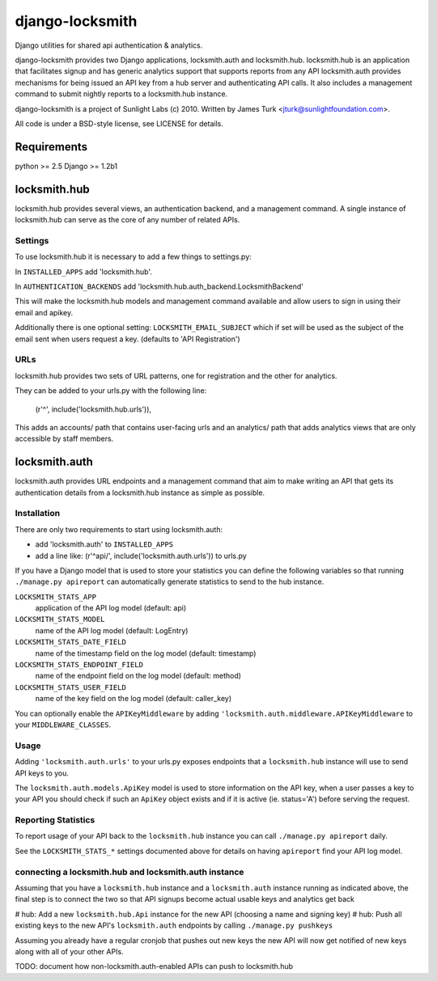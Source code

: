 ================
django-locksmith
================

Django utilities for shared api authentication & analytics.

django-locksmith provides two Django applications, locksmith.auth and locksmith.hub.
locksmith.hub is an application that facilitates signup and has generic analytics support that supports reports from any API
locksmith.auth provides mechanisms for being issued an API key from a hub server and authenticating API calls.  It also includes a management command to submit nightly reports to a locksmith.hub instance.

django-locksmith is a project of Sunlight Labs (c) 2010.  Written by James Turk <jturk@sunlightfoundation.com>.

All code is under a BSD-style license, see LICENSE for details.

Requirements
============

python >= 2.5
Django >= 1.2b1

locksmith.hub
==============

locksmith.hub provides several views, an authentication backend, and a management command.  A single instance of locksmith.hub can serve as the core of any number of related APIs.

Settings
--------

To use locksmith.hub it is necessary to add a few things to settings.py:

In ``INSTALLED_APPS`` add 'locksmith.hub'.

In ``AUTHENTICATION_BACKENDS`` add 'locksmith.hub.auth_backend.LocksmithBackend'

This will make the locksmith.hub models and management command available and allow users to sign in using their email and apikey.

Additionally there is one optional setting: ``LOCKSMITH_EMAIL_SUBJECT`` which if set will be used as the subject of the email sent when users request a key. (defaults to 'API Registration')

URLs
----

locksmith.hub provides two sets of URL patterns, one for registration and the other for analytics.

They can be added to your urls.py with the following line:

    (r'^', include('locksmith.hub.urls')),

This adds an accounts/ path that contains user-facing urls and an analytics/ path that adds analytics views that are only accessible by staff members.


locksmith.auth
==============

locksmith.auth provides URL endpoints and a management command that aim to make writing an API that gets its authentication details from a locksmith.hub instance as simple as possible.

Installation
------------

There are only two requirements to start using locksmith.auth:

* add 'locksmith.auth' to ``INSTALLED_APPS``
* add a line like: (r'^api/', include('locksmith.auth.urls')) to urls.py

If you have a Django model that is used to store your statistics you can define the following variables so that running ``./manage.py apireport`` can automatically generate statistics to send to the hub instance.

``LOCKSMITH_STATS_APP``
    application of the API log model (default: api)
``LOCKSMITH_STATS_MODEL``
    name of the API log model (default: LogEntry)
``LOCKSMITH_STATS_DATE_FIELD``
    name of the timestamp field on the log model (default: timestamp)
``LOCKSMITH_STATS_ENDPOINT_FIELD``
    name of the endpoint field on the log model (default: method)
``LOCKSMITH_STATS_USER_FIELD``
    name of the key field on the log model (default: caller_key)

You can optionally enable the ``APIKeyMiddleware`` by adding ``'locksmith.auth.middleware.APIKeyMiddleware`` to your ``MIDDLEWARE_CLASSES``.

Usage
-----

Adding ``'locksmith.auth.urls'`` to your urls.py exposes endpoints that a ``locksmith.hub`` instance will use to send API keys to you.

The ``locksmith.auth.models.ApiKey`` model is used to store information on the API key, when a user passes a key to your API you should check if such an ``ApiKey`` object exists and if it is active (ie. status='A') before serving the request.

Reporting Statistics
--------------------

To report usage of your API back to the ``locksmith.hub`` instance you can call ``./manage.py apireport`` daily.

See the ``LOCKSMITH_STATS_*`` settings documented above for details on having ``apireport`` find your API log model.

connecting a locksmith.hub and locksmith.auth instance
------------------------------------------------------

Assuming that you have a ``locksmith.hub`` instance and a ``locksmith.auth`` instance running as indicated above, the final step is to connect the two so that API signups become actual usable keys and analytics get back 

# hub: Add a new ``locksmith.hub.Api`` instance for the new API (choosing a name and signing key)
# hub: Push all existing keys to the new API's ``locksmith.auth`` endpoints by calling ``./manage.py pushkeys``

Assuming you already have a regular cronjob that pushes out new keys the new API will now get notified of new keys along with all of your other APIs.

TODO: document how non-locksmith.auth-enabled APIs can push to locksmith.hub
